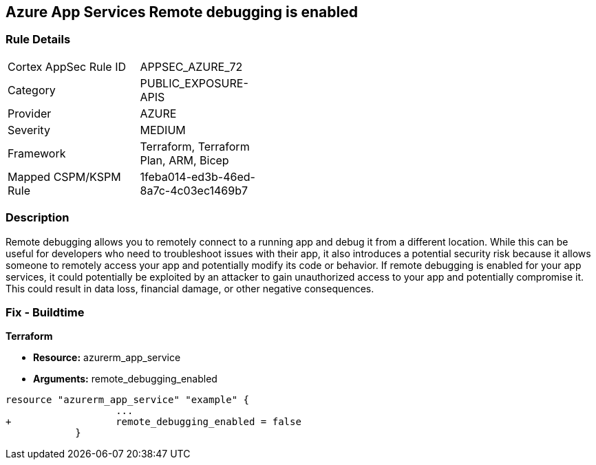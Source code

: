 == Azure App Services Remote debugging is enabled
// Azure App Services Remote debugging enabled


=== Rule Details

[width=45%]
|===
|Cortex AppSec Rule ID |APPSEC_AZURE_72
|Category |PUBLIC_EXPOSURE-APIS
|Provider |AZURE
|Severity |MEDIUM
|Framework |Terraform, Terraform Plan, ARM, Bicep
|Mapped CSPM/KSPM Rule |1feba014-ed3b-46ed-8a7c-4c03ec1469b7
|===


=== Description 


Remote debugging allows you to remotely connect to a running app and debug it from a different location.
While this can be useful for developers who need to troubleshoot issues with their app, it also introduces a potential security risk because it allows someone to remotely access your app and potentially modify its code or behavior.
If remote debugging is enabled for your app services, it could potentially be exploited by an attacker to gain unauthorized access to your app and potentially compromise it.
This could result in data loss, financial damage, or other negative consequences.

=== Fix - Buildtime


*Terraform* 


* *Resource:* azurerm_app_service
* *Arguments:* remote_debugging_enabled


[source,go]
----
resource "azurerm_app_service" "example" {
                   ...
+                  remote_debugging_enabled = false
            }
----
